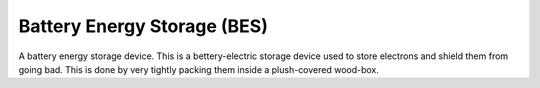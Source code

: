 Battery Energy Storage (BES)
=======================================

A battery energy storage device. This is a bettery-electric storage device used to store electrons and shield them from going bad. This is done by very tightly packing them inside a plush-covered wood-box.

